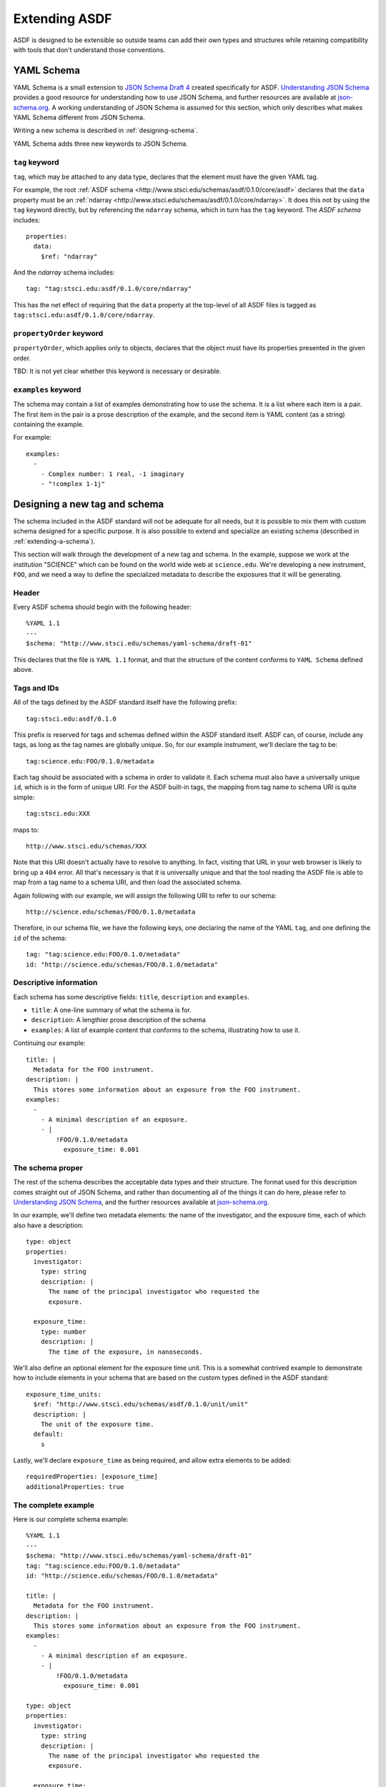 .. _extending-asdf:

Extending ASDF
==============

ASDF is designed to be extensible so outside teams can add their own
types and structures while retaining compatibility with tools that
don't understand those conventions.

.. _yaml-schema:

YAML Schema
-----------

YAML Schema is a small extension to `JSON Schema Draft 4
<http://json-schema.org/latest/json-schema-validation.html>`__ created
specifically for ASDF.  `Understanding JSON Schema
<http://spacetelescope.github.io/understanding-json-schema/>`__
provides a good resource for understanding how to use JSON Schema, and
further resources are available at `json-schema.org
<http://json-schema.org>`__.  A working understanding of JSON Schema
is assumed for this section, which only describes what makes YAML
Schema different from JSON Schema.

Writing a new schema is described in :ref:`designing-schema`.

YAML Schema adds three new keywords to JSON Schema.

``tag`` keyword
^^^^^^^^^^^^^^^

``tag``, which may be attached to any data type, declares that the
element must have the given YAML tag.

For example, the root :ref:`ASDF schema
<http://www.stsci.edu/schemas/asdf/0.1.0/core/asdf>` declares that
the ``data`` property must be an :ref:`ndarray
<http://www.stsci.edu/schemas/asdf/0.1.0/core/ndarray>`.  It does
this not by using the ``tag`` keyword directly, but by referencing the
``ndarray`` schema, which in turn has the ``tag`` keyword.  The `ASDF
schema` includes::

    properties:
      data:
        $ref: "ndarray"

And the `ndarray` schema includes::

    tag: "tag:stsci.edu:asdf/0.1.0/core/ndarray"

This has the net effect of requiring that the ``data`` property at the
top-level of all ASDF files is tagged as
``tag:stsci.edu:asdf/0.1.0/core/ndarray``.

``propertyOrder`` keyword
^^^^^^^^^^^^^^^^^^^^^^^^^

``propertyOrder``, which applies only to objects, declares that the
object must have its properties presented in the given order.

TBD: It is not yet clear whether this keyword is necessary or desirable.

``examples`` keyword
^^^^^^^^^^^^^^^^^^^^

The schema may contain a list of examples demonstrating how to use the
schema.  It is a list where each item is a pair.  The first item in
the pair is a prose description of the example, and the second item is
YAML content (as a string) containing the example.

For example::

  examples:
    -
      - Complex number: 1 real, -1 imaginary
      - "!complex 1-1j"

.. _designing-schema:

Designing a new tag and schema
------------------------------

The schema included in the ASDF standard will not be adequate for all
needs, but it is possible to mix them with custom schema designed for
a specific purpose.  It is also possible to extend and specialize an
existing schema (described in :ref:`extending-a-schema`).

This section will walk through the development of a new tag and
schema.  In the example, suppose we work at the institution "SCIENCE"
which can be found on the world wide web at ``science.edu``.  We're
developing a new instrument, ``FOO``, and we need a way to define the
specialized metadata to describe the exposures that it will be
generating.

Header
^^^^^^

Every ASDF schema should begin with the following header::

  %YAML 1.1
  ---
  $schema: "http://www.stsci.edu/schemas/yaml-schema/draft-01"

This declares that the file is ``YAML 1.1`` format, and that the
structure of the content conforms to ``YAML Schema`` defined above.

Tags and IDs
^^^^^^^^^^^^

All of the tags defined by the ASDF standard itself have the following
prefix::

  tag:stsci.edu:asdf/0.1.0

This prefix is reserved for tags and schemas defined within the ASDF
standard itself.  ASDF can, of course, include any tags, as long as
the tag names are globally unique.  So, for our example instrument,
we'll declare the tag to be::

  tag:science.edu:FOO/0.1.0/metadata

Each tag should be associated with a schema in order to validate
it. Each schema must also have a universally unique ``id``, which is
in the form of unique URI.  For the ASDF built-in tags, the mapping
from tag name to schema URI is quite simple::

  tag:stsci.edu:XXX

maps to::

  http://www.stsci.edu/schemas/XXX

Note that this URI doesn't actually have to resolve to anything.  In
fact, visiting that URL in your web browser is likely to bring up a
``404`` error.  All that's necessary is that it is universally unique
and that the tool reading the ASDF file is able to map from a tag name
to a schema URI, and then load the associated schema.

Again following with our example, we will assign the following URI to
refer to our schema::

  http://science.edu/schemas/FOO/0.1.0/metadata

Therefore, in our schema file, we have the following keys, one
declaring the name of the YAML ``tag``, and one defining the ``id`` of
the schema::

  tag: "tag:science.edu:FOO/0.1.0/metadata"
  id: "http://science.edu/schemas/FOO/0.1.0/metadata"

Descriptive information
^^^^^^^^^^^^^^^^^^^^^^^

Each schema has some descriptive fields: ``title``, ``description``
and ``examples``.

- ``title``: A one-line summary of what the schema is for.

- ``description``: A lengthier prose description of the schema

- ``examples``: A list of example content that conforms to the schema,
  illustrating how to use it.

Continuing our example::

  title: |
    Metadata for the FOO instrument.
  description: |
    This stores some information about an exposure from the FOO instrument.
  examples:
    -
      - A minimal description of an exposure.
      - |
          !FOO/0.1.0/metadata
            exposure_time: 0.001

The schema proper
^^^^^^^^^^^^^^^^^

The rest of the schema describes the acceptable data types and their
structure.  The format used for this description comes straight out of
JSON Schema, and rather than documenting all of the things it can do
here, please refer to `Understanding JSON Schema
<http://spacetelescope.github.io/understanding-json-schema/>`__, and
the further resources available at `json-schema.org
<http://json-schema.org>`__.

In our example, we'll define two metadata elements: the name of the
investigator, and the exposure time, each of which also have a
description::

  type: object
  properties:
    investigator:
      type: string
      description: |
        The name of the principal investigator who requested the
        exposure.

    exposure_time:
      type: number
      description: |
        The time of the exposure, in nanoseconds.

We'll also define an optional element for the exposure time unit.
This is a somewhat contrived example to demonstrate how to include
elements in your schema that are based on the custom types defined in
the ASDF standard::

    exposure_time_units:
      $ref: "http://www.stsci.edu/schemas/asdf/0.1.0/unit/unit"
      description: |
        The unit of the exposure time.
      default:
        s

Lastly, we'll declare ``exposure_time`` as being required, and allow
extra elements to be added::

  requiredProperties: [exposure_time]
  additionalProperties: true

The complete example
^^^^^^^^^^^^^^^^^^^^

Here is our complete schema example::

  %YAML 1.1
  ---
  $schema: "http://www.stsci.edu/schemas/yaml-schema/draft-01"
  tag: "tag:science.edu:FOO/0.1.0/metadata"
  id: "http://science.edu/schemas/FOO/0.1.0/metadata"

  title: |
    Metadata for the FOO instrument.
  description: |
    This stores some information about an exposure from the FOO instrument.
  examples:
    -
      - A minimal description of an exposure.
      - |
          !FOO/0.1.0/metadata
            exposure_time: 0.001

  type: object
  properties:
    investigator:
      type: string
      description: |
        The name of the principal investigator who requested the
        exposure.

    exposure_time:
      type: number
      description: |
        The time of the exposure, in nanoseconds.

    exposure_time_units:
      $ref: "http://www.stsci.edu/schemas/asdf/0.1.0/unit/unit"
      description: |
        The unit of the exposure time.
      default:
        s

  requiredProperties: [exposure_time]
  additionalProperties: true

.. _extending-a-schema:

Extending an existing schema
----------------------------

TODO
